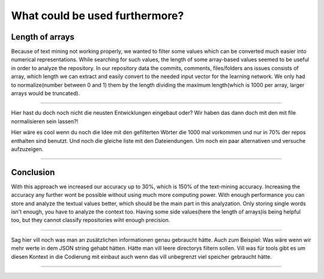 What could be used furthermore?
===============================
Length of arrays
----------------
Because of text mining not working properly, we wanted to filter some values which can be converted much easier into numerical
representations. While searching for such values, the length of some array-based values seemed to be useful in order to analyze
the repository. In our repository data the commits, comments, files/folders ans issues consists of array, which length we
can extract and easily convert to the needed input vector for the learning network. We only had to normalize(number between 0 and 1)
them by the length dividing the maximum length(which is 1000 per array, larger arrays would be truncated).

**************************************************

Hier hast du doch noch nicht die neusten Entwicklungen eingebaut oder? Wir haben das dann doch mit den mit file normalisieren sein lassen?!

Hier wäre es cool wenn du noch die Idee mit den gefilterten Wörter die 1000 mal vorkommen und nur in 70% der repos enthalten sind benutzt.
Und noch die gleiche liste mit den Dateiendungen. Um noch ein paar alternativen und versuche aufzuzeigen.

**************************************************


Conclusion
----------
With this approach we increased our accuracy up to 30%, which is 150% of the text-mining accuracy.
Increasing the accuracy any further wont be possible without using much more computing power.
With enough performance you can store and analyze the textual values better, which should be the
main part in this analyzation. Only storing single words isn't enough, you have to analyze the context too.
Having some side values(here the length of arrays)is being helpful too, but they cannot classify repositories wiht enough precision.

*********************************************************

Sag hier vill noch was man an zusätzlichen informationen genau gebraucht hätte.
Auch zum Beispiel: Was wäre wenn wir mehr werte in dem JSON string gehabt hätten.
Hätte man vill leere directorys filtern sollen.
Vill was für tools gibt es um diesen Kontext in die Codierung mit einbaut auch wenn das vill unbegrenzt viel speicher gebraucht hätte.


**********************************************************
